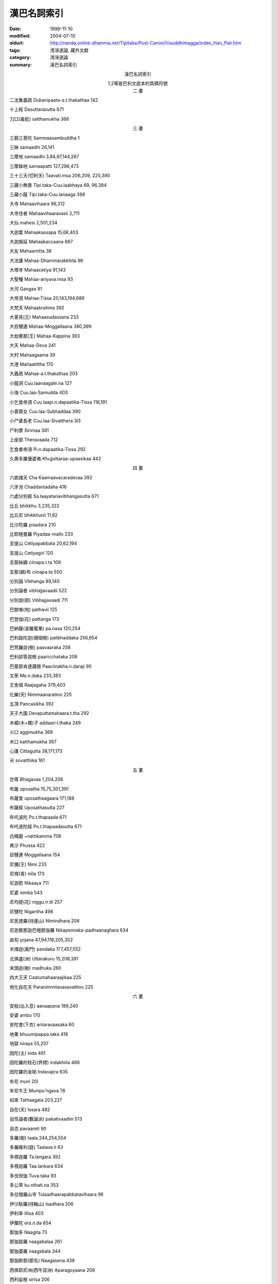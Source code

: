 漢巴名詞索引
############

:date: 1999-11-10
:modified: 2004-07-10
:oldurl: http://nanda.online-dhamma.net/Tipitaka/Post-Canon/Visuddhimagga/index_Han_Pali.htm
:tags: 清淨道論, 藏外文獻
:category: 清淨道論
:summary: 漢巴名詞索引


.. container:: align-center

  漢巴名詞索引

  1,2等是巴利文底本的頁碼符號


.. container:: align-center

  二  畫


二法集義疏  Dukanipaata-a.t.thakathaa 142

十上經  Dasuttarasutta 671

刀口(毒蛇)  satthamukha 368


.. container:: align-center

  三  畫


三藐三菩陀  Sammaasambuddha 1

三昧  samaadhi 26,141

三摩地  samaadhi 3,84,97,144,267

三摩鉢地  samaapatti 127,286,473

三十三天(忉利天)  Taavati.msa 206,209, 225,390

三藏小無畏  Tipi.taka-Cuu.laabhaya 69, 96,394

三藏小龍  Tipi.taka-Cuu.lanaaga 398

大寺  Mahaavihaara 96,312

大寺住者  Mahaavihaaravasii 2,711

大仙  mahesi 2,501,234

大迦葉  Mahaakassapa 15,68,403

大迦旃延  Mahaakaccaana 687

大友  Mahaamitta 38

大法護  Mahaa-Dhammarakkhita 96

大塔寺  Mahaacetiya 91,143

大聖種  Mahaa-ariyava.msa 93

大河  Gangaa 91

大帝須  Mahaa-Tissa 20,143,194,689

大梵天  Mahaabrahma 392

大善見(王)  Mahaasudassana 233

大目犍連  Mahaa-Moggallaana 380,399

大劫賓那(王)  Mahaa-Kappina 393

大天  Mahaa-Deva 241

大村  Mahaagaama 39

大港  Mahaatittha 170

大義疏  Mahaa-a.t.thakathaa 203

小龍洞  Cuu.laanaagale.na 127

小海  Cuu.laa-Samudda 403

小乞食帝須  Cuu.laapi.n.dapaatika-Tissa 116,191

小善賢女  Cuu.laa-Subhaddaa 390

小尸婆長老  Cuu.laa-Sivatthera 3l3

尸利摩  Sirimaa 381

上座部  Theravaada 712

乞食者帝須  Pi.n.dapaatika-Tissa 292

久壽多羅優婆夷  Khujjuttaraa-upaasikaa 442


.. container:: align-center

  四  畫


六欲諸天  Cha Kaamaavacaradevaa 392

六牙池  Chaddantadaha 416

六處分別經  Sa.laayatanavibhangasutta 671

比丘  bhikkhu 3,235,322

比丘尼  bhikkhunii 11,82

比沙陀羅  pisadara 210

比耶檀曼羅  Piyadaa-mallo 233

支提山  Cetiyapabbata 20,62,194

支提山  Cetiyagiri 120

支那絲綢  ciinapa.t.ta 109

支那(綢)布  ciinapa.ta 550

分別論  Vibhanga 89,140

分別論者  vibhajjavaadii 522

分別說(部)  Vibhajjavaadi 711

巴脫唯(地)  pathavii 125

巴登伽(花)  pattanga 173

巴納薩(波羅蜜果)  pa.nasa 120,254

巴利跋陀迦(珊瑚樹)  palibhaddaka 256,654

巴梵羅迦(樹)  paavaaraka 258

巴利卻答迦樹  paaricchataka 206

巴基那肯達邏極  Paaciinakha.n.daraji 90

文荼  Me.n.daka 233,383

王舍城  Raajagaha 379,403

化樂(天)  Nimmaanaratino 225

五頂  Pancasikha 392

天子大園  Devaputtamahaara.t.tha 292

木槵(木+槵)子  addaari.t.thaka 249

火口  aggimukha 368

木口  katthamukha 367

心護  Cittagutta 38,171,173

卍  sovatthika 161


.. container:: align-center

  五  畫


世尊  Bhagavaa 1,204,208

布薩  uposatha 15,75,301,391

布薩堂  uposathaagaara 171,188

布薩經  Uposathasutta 227

布吒波陀  Po.t.thapaada 671

布吒波陀經  Po.t.thapaadasutta 671

白羯磨  ~nattikamma 706

弗沙  Phussa 422

目犍連  Moggallaana 154

尼彌(王)  Nimi 233

尼楞(青)  niila 173

尼迦耶  Nikaaya 711

尼婆  nimba 543

尼均提(花)  niggu.n.di 257

尼犍陀  Nigantha 498

尼民達羅(持邊山)  Nimindhara 206

尼迦賓那迦巴檀那伽羅  Nikapennaka-padhaanaghara 634

由旬  yojana 47,94,118,205,302

半擇迦(黃門)  pandaka 177,457,552

北俱盧(洲)  Uttarakuru 15,206,391

末頭迦(樹)  madhuka 260

四大王天  Caatumahaaraajikaa 225

他化自在天  Paranimmitavasavattino 225


.. container:: align-center

  六  畫


安般(出入息)  aanaapana 189,240

安婆  ambu 170

安陀會(下衣)  antaravaasaka 60

地果  bhuumipappa.taka 418

地獄  niraya 55,207

因陀(主)  inda 491

因陀羅的柱石(界標)  indakhiila 466

因陀羅的金剛  Indavajira 635

牟尼  muni 20l

牟尼牛王  Munipu’ngava 78

如來  Tathaagata 203,227

自在(天)  Issara 482

自性論者(數論派)  pakativaadiin 513

自恣  pavaareti 90

多羅(樹)  taala 244,254,554

多羅維利(路)  Taalave.li 63

多楞迦羅  Ta.langara 392

多楞迦羅  Taa.lankara 634

多伐但伽  Tuva.taka 93

多公草  ku.nthati.na 353

多拉檀羅山寺  Tulaadhaarapabbatavihaara 96

伊沙馱羅(持軸山)  Isadhara 206

伊利率  Illisa 403

伊蘭陀  era.n.da 654

那伽多  Naagita 73

那伽跋羅  naagabalaa 261

那伽婆羅  naagabala 344

那伽斯那(那先)  Naagasena 438

西俱耶尼洲(西牛貨洲)  Aparagoyaana 206

西利娑樹  sirisa 206

百合  kandala 253

色界(色有)  ruupabhava 199

光音天  AAbhassaraa 414

式叉摩那  sikkhamaana 82

合論者  samavaayavaadiin 513

各得山寺  Ko.tapabbata Vihaara 292


.. container:: align-center

  七  畫


佛陀  Buddha 3,17,74,115,227

佛護  Buddharakkhita 154

陀那  do.na 365

陀摩西柯(烟焰龍王)  Dhuumasikha 207

陀拘羅(布)  Dukuula 257

伽烏多  gaavuta 118

伽伽羅(池)  Gaggaraaya 208

吠舍(族)  Vessa 232

劫(劫波)  Kappa 302,411

劫波樹  kapparukkha 206,383,550

佉地羅  khadira 646

沙門  sama.na 9,93,140,215,322

沙彌  saama.nera 15,74,82

沙彌尼  saama.nerii 15,82

沙麻  saamaa 183

沙利  saali 45

沙羅伐底河  Sarasvatii 10

沙那滕達(種德婆羅門)  So.nadanda 208

沙羅婆河  Sarabhuu 10

阿羅迦  Arako 237

阿難  AAnanda 9,98,499

阿難陀  AAnanda 399

阿難長老  AAnandatthera 442

阿迦  akka 249

阿恕迦(樹)  asoka 625

阿育大王  Asokamahaaraajaa 201

阿闍梨  aacariya 242,248

阿練若  ara~n~na 59,72,91,190,240,266

阿摩晝經  Amba.t.thasutta 202

阿含  aagama 62,122

阿那律陀  Anuruddha 63,391

阿那嬌  Anojaa 393

阿闍黎(梨)  aacariya 25,69,179,522

阿羅漢  Arahatta 1,187,234

阿羅漢道  arahattamagga 203

阿羅羅  AA.laara 330

阿那含  Anaagaami 6,62,79,270

阿耆多  Ajita 7

阿伽西柯(火焰龍王)  Aggisikha 207

阿賴耶(執著)  aalaya 293,497

阿說他  assattha 183

阿羅梵樓(龍王)  AAravaa.la 207

阿羅迦  aaloka 174

阿波(水)  aapo 170

阿迦沙(虛空)  aakaasa 175

阿修羅  asura 206,406,427,501

阿毗達摩  Abhidhamma 72,138,320, 441,530,658

阿藍羅  A.laara 304

阿僧衹  Asankheyya 302,411,421

阿鉢羅(無苗)龍王  Apalaalonaagaraajaa 207

阿羅婆迦夜叉  AA.lavaka-yakkha 208

阿(少/免)羅(努拉)陀補羅(城)  Anuraadhapura 20,72,90

阿鼻(地獄)  Aviici 390,427

阿鼻大地獄  Aviicimahaaniraya 207

阿尼羅  anila 172

阿迦膩吒(色究竟)  Akani.t.tha 392, 634,710

阿耨達池  Anotatta-daha 391

阿羯羅伐底河  Aciravatii 10

貝多根(黃)  piitaka.m 173


.. container:: align-center

  八  畫


金翅鳥王  Supa.n.naraajaa 155

怖駭經  Bhayabheravasutta 202

居士  gahapati 9

制多羅山  Cittalapabbata 173

肩袈裟  a.msakaasaava 65

和尚(親教師)  upajjhaaya 25,188

奈迦  naga 206

孟春月  phaggu.na 418

衹夜  geyya 441

舍利弗  Saariputta 234,380

舍衛城  Saavatthi 1,390

拔提  Bhaddiya 399

拔拘羅  Baakula 103

法授  Dhammadinna 392

法阿輸迦  Dhammaasoka 112

彼多迦  Pe.taka 141

波羅蜜  paramii 203,302

波羅蜜戒  paaramitaasiila l3

波羅提木叉(戒)  Paatimokkha 18,292

波羅夷  paaraajika 22

波奈跋利迦  Pu.n.navallika 143

波那伽(鐵力木)  punnaaga 254,256

波羅波(草)  pabbaja 586

波伽羅裟帝  Pokkharasaati 208

波吒釐子(城)  Paa.taliputta 312

波孤沙(族)  Pukkusa 232

周那  Cunda 371

周利槃陀迦  Cuu.la-Panthaka 387

周羅須摩那  Cuu.lasumana 634

周羅達羅(小腹龍王)  Cuu.lodara 207

郁伽  Ugga 233

郁多羅  Uttaraa 380

郁多羅僧(上衣)  uttaraasangha 60,393

郁多羅母  Uttaramaataa 382

郁金布經  Haliddavasana-Sutta 324

拘羅尸浮  Cuu.la-Siiva 170

拘羅格大寺  Corakamahaavihaara 38

剎那  kha.na 4,230,238

剎帝利(族)  Khattiya 9,180,232

耶舍  Yasa 393

夜叉  yakkha 206,239,302,342

夜叉女  yakkhinii 121

夜叉女  yakkhii 366

夜摩那河  Yamunaa 10,215

迦屍王  Kaasi-ra~n~na 302

迦尸  Kaasi 64

迦旃延  Kaccaana 422,519

迦旃延經  Kaccaanasutta 519

迦多迦(馬錢子)  kataka 254

迦陵頻伽(鳥)  karaviika 112

迦樓羅(金翅鳥)  Garu.la 206

迦羅摩  Kaa.laama 330

迦藍浮王  Kalaabu-raaja 229

迦尼迦羅(花)  ka.nikaara 173

迦答迦  kataka 591

迦舍迦  Kaasika 115

迦藤跋(樹)  kadamba 206

迦那羅  Caanura 233

迦多根達迦羅  Katakandhakaara 228

迦羅曼陀  karamanda 183

迦答唯陀  jaatavedo 171

迦尼迦羅(樹)  ka.nikara 256,264

迦伽跋利耶  Kaakavalliya 403

迦布德迦  Kapotakandaraa 380

迦那維羅  kanaviira 183

迦葉  Kassapa 422

迦爾耶那  Kalyaa.na 689

迦羅利耶(山)  Kaara.liya 96

迦巴率綿  kappaasa-picu 285

迦毗他伽  kapitthaka 183

長老芒果山  Therambatthala 375

東毗提訶洲(東勝身洲)  Pubbavideha 206


.. container:: align-center

  九  畫


南無  namo 1

南山  Dakkhi.naagiri 120

派素  phasso 442

派沙  phassaa 442

修多羅  Sutta 441

首陀(族)  Sudda 232

胡麻  tila 262

界論  Dhatukathaa 96

信度梵羅(花)  sindhuvaara 105

度使魔  Duusimaara 229

施無畏  Dattaabhaya 103

哈羅哈  halaahala 57

恒河  Gangaa 10,123,215

差摩婆帝  Saamaavatii 380,381

持雙山  Yugandhara-pabbata 391

客羅  khalu 61

客勒羅曼(粗毛)夜叉Kharaloma-yakkha 208

帝釋  Inda 406

帝釋  Sakka 2,193,301,391

帝釋天王  Sakkadevaraajaa 208

帝柱  indakhiila 72

帝須  Tissa 27,63,127,292,422

帝須大精舍  Tissa-Mahaavihaara 392

帝須達多  Tissadatta 403

毗舍佉  Visaakha 498

毗舍佉長老  Visaakhatthera 312

毗鉢舍那(觀)  vipassanaa 2,97,187,228, 275

毗奈耶  vinaya 13

毗崩伽  Vibhanga 12

毗羅梵崩陀  beluvapa.n.du 392

毗首羯磨  Vissakamma 390

毗陀羅  vedalla 441

毗婆尸  Vipassii 433

毗曼塞那  Bhiimasena 233

毗那怛迦(象鼻山)  Vinataka 206

毗闍延多  Vejayanta 233


.. container:: align-center

  十  畫


哥倫陀(寺)  Kora.n.daka 9l

耆婆  Jivaka 388

陶師村  Kumbhakaaragaama 9l

郭公池  Ku.naaladaha 416

臭口(毒蛇)  puutimukha 367

悔過(波底提舍尼)  pa.tidesaniya 22

特羅根達利迦  Telakandarika 27

造車池  Rathakaaradaha 416

健闥婆  Gandhabba 392

餓鬼  peta 501

根哈梵答尼  ka.nhavattani 171

格答格答(聲)  katakata 264

殊提  Jotiya(Jotika) 233,282

娑婆主  Sahampati 201

娑雞帝城  Saketa 390

案達羅派  Andhaka 699

莫伽羅闍  Mogharaaja 656

荼毗  jhaapeti 36,76,176

蓮花色  Uppalava.n.na 687

旃陀羅(族)  Ca.n.daala  54,195,232,259

旃陀波陀曼悉利  Candapadumasirii  383

栴檀  candana 10

般若  pa~n~naa 198

般涅槃  parinibbaana 79,98,176,292,677

涅槃  nibbaana 2,293

俱羅(鳥)  gu.laa 586

俱胝  ko.ti 46,201,232

俱多山  Ko.tapabbata 127

俱迦難陀  kokanada 388

俱盧舍  kosa 127

俱盤提  kumbha.n.dii 183

俱毗蘭羅(烏木)  kovi.laara 257

俱答滕答  Kuu.tadanta 208

馬護  Assagutta 98

馬拉耶  Malaya 95,241

們義(草)  mu~nja 586

師子喻經  Siihopamasutta 610


.. container:: align-center

  十 一 畫


勒梵  Reva 95

偷蘭遮  thullaccaya 22

麻羅多  maaluta 172

乾闥婆城  gandhabbanagara 633

崩陀根跋羅  Pa.n.dukambala 391

欲界(欲有)  kaamabhava 198

兜率(天)  Tusitaa 225

兜羅綿(木綿)  tula 282,404

頗率特梵長老  Phussadevatthera 228

蛇喻經  Alagaddasutta 671

粗澀林  Phaarusakavana 424

教誡難陀經  Nandakovaadasutta 667

雪山  Himavaa 206

清淨道  Visuddhimagga 1

焰摩(天)  Yaamaa 225

基脫羅巴答利(樹)  citrapaa.tali 206

唯達那  vedano 442

袈裟  kaasaava (kaasaaya) 18,65

麻恒達窟  Mahindaguhaa 110

奢摩他(止)  samatha 134,243,275

庵羅(芒果)  amba 43

庵婆  amba 389

庵摩羅(果)  aamalaka 232

庵跋吒學童  Amba.t.tha-maa.nava 207

野干  si’ngaala (sigaala) 179,196

野干  si’ngaala 302

野豌豆  kulattha 256

菩提  Bodhi 116

菩提樹  Bodhi 72,198

菩薩  Bodhisatta 15,116,499

菩利達多(龍王)  Bhuuridatta 303

曼陀羅(圓相)  ma.n.dala 150,173,328

曼羅迦  Mallaka 123

曼陀伽  ma.n.duuka 688

曼陀多(王)  Mandhaatu 233

曼迦羯  makaci 249

婆伽梵  Bhagavaa 1

婆羅門(族)  Braahma.na 9,215,232

婆耆舍  Vangiisa 38

婆彌(地)  bhuumi 125

婆羅提婆  Baladeva 233

婆藪提婆  Vaasudeva 233

婆多尼耶  vattaniya 430

婆多波羅  Bhuutapaala 379

梵天  Brahman 2,301

梵天  Brahmaloka 36,l99,634

梵蘇天  Vaasudeva 482

梵悉迦(花)  vassika 174

梵多  vaata 172

梵眾(天)  Brahmakaayikaa 225

梵黎  vaari 170

梵那(愛)  vaana 293

梵瑜(風)  vaaya 172

梵摩婆帝  Brahmavatii 434

梵素曇(地)  vasudhaa 125

梵松達蘭(地)  vasundharaa 125

烏達根  udaka 170

畢陵伽母  Piyankaramaataa 382

畢雲古島  Piyangudiipa 706

閉屍  Pesi 236

堅輻  Dalhanemi 233

淨飯大王  Suddhodana-mahaaraaja 210

淨居天  Suddhaavaasa 392

貪求經  Gedhasutta 226

竟伽  Gangaa  404


.. container:: align-center

  十 二 畫


喻健達羅(持雙山) Yugandhara 206

遍淨天  Subhaki.nhaa 414

斯陀含  Sakadaagami 6,62,270

蛙天子  Ma.n.duuka-devaputta 208

跏趺坐  pallanka 208

提婆達多  Devadatta 406

跋迦離  Vakkali 129

跋多迦羅迦  vattakaalaka 143

等正菩提  abhisambodhi 214

等正覺  Sammaasambuddha 232

最上信樂經 Aggappasaadasutta 207

最上梵  Brahmuttama 317

最勝宮  Vejayanta 399

象腹  Hatthikucchi 120

象腹山  Hatthikucchipabbhaara 110

犍度  Khandhaka 101,188

犍度品  khandhaka 12

富樓那  Pu.n.na 383

富蘭那迦  Pu.n.naka 233,381

薩陀那耶  saddanaya 210

薩利楞  salila 170

薩羅崩伽  Sarabhanga 411

薩遮尼乾子  Saccaka-Niga.n.thaputta 207

無花果  udumbara 257

無花果樹  kacchaka 183

無色界(無色有)  aruupabhava l99

無畏長老  Abhayatthera 36

無熱惱池  Anotattadaha 416

無憂(王)  Asoka 232

無礙解道  Pa.tisambhida 6

發趣論  Pa.t.thaana 671

喬達答  Godatta 138

華氏城  Paa.taliputta 403

訶梨勒(果)  haritakii 24

訶多薩那  hutasano 171

單墮(波逸提)  paacittiya 22

勝者  Jina 2

勝跋利樹  simbalirukkha 206

鈍角池  Ka.n.namu.n.daka 416

喬羅達格大窟  Kura.n.daka-Mahaale.na 38

須彌山  Sineru 201,391

須陀洹  Sotaapanna 4,62,242

須陀洹  Sotaapatti 270

須陀洹道  Sotaapattimagga 202

須尸摩  Susiima 67l

須尸摩經  Susiimasutta 671

須摩那(花)  sumana 418

須夜摩天  Suyaama 392

須梵摩  Subrahma 434

結跏趺坐  pallanka 79,634

結跏趺坐  pallanka.m abhujitva 180

結利根達迦  Girika.n.daka 143

結黎根尼迦  girika.n.nika 173

結多古多  cittaku.ta 650

結但羅山  Cittalapabbata 120,127,634

給孤獨  Anaathapi.n.dika 398

惡作(突吉羅)  dukka.ta 23,119

惡跋沙(光)  obhaasa 174

惡達多(白)  odaata 174


.. container:: align-center

  十 三 畫


甄叔迦  ki.msuka l96,252

塔園寺  Thuupaaraama 90

鼓輪達伽  kura.n.daka 183

辟支佛  paccekabuddha 116,232,234

辟支菩提  paccekabodhi 214

塞多梵觸  setavaccha 654

障碍機會經Sambaadhokaasa-sutta 227

瑜伽  yoga 14,113

義釋  Niddesa 140,210

聖提(樹)  sindi 254

傳車經  Rathaviniita-sutta 93,671

陽炎  mariici 647

達那波羅(財護象)  Dhanapaalaka 207

達能吉耶  Dhana~ncaya 383

鄔波馱耶(和尚)  Upajjhaaya 69,395

補特伽羅  puggala 219,409,668

補沙蜜多  Phussamittaa 382

獅子崖池  Siihapaatana 416


.. container:: align-center

  十 四 畫


蔓吉  mu~nja 406

竭地洛迦(郭公山)  Karaviika 206

槃陀羅多  badalataa 418

榕樹  nigrodha 183

蜜樹油  madhuka-tela 344

僧  sangha 18

僧伽  sangha 40,705

僧伽梨衣  sanghaa.ti (sa’nghaatii) 24,343

僧伽蘭(藍)  sanghaaraama 90,408

僧集  ga.na 40

僧衹婆  Sa~njiiva 380,706

僧護  Sangharakkhita 45,194

僧殘(僧伽婆尸沙)  sanghaadisena 22

僧結笈  Sankicca 379

僧揭笈沙彌  Sankicca-saama.nera 313

僧伽施(市)  Sankassa 39l

僧伽波羅  Sanghapaala 711

漢伽拿伽  Hankanaka 634

銅殿  Lohapaasaada 91

銅鍱  Tambapa.n.ni 392

銅鍱洲  Tambapa.n.nidiipa 36,127,312


.. container:: align-center

  十 五 畫


增支(部)  Anguttara 74,76

額部曇  abbuda 236

犛(牦)牛  camarii 36,392

墨地尼(地)  medinii 125

德瞿(火)  tejo 171

羯磨  kamma 706

羯羅藍(凝滑)  kalala 236,476,552

羯但羅山寺 Cittalapabbatavihaara 292, 306,313

羯那憍陳如  Khaa.nuko.nda~n~na 380

摩羅迦  Mallaka 265

摩訶男  Mahaanaama 202,224,676

摩訶男經  Mahaanaama-sutta 226

摩訶槃陀迦  Mahaapanthaka 387

摩訶迦旃延  Mahaakaccaana 227

摩訶達羅(大腹龍王)  Mahodara 207

摩訶達多  Mahaadatta 634

摩訶薩  Mahaasattaa 325

摩訶迦  Mahaka 393

摩訶羅哈納瞿多  Mahaaroha.nagutta 155,375

摩訶摩耶  Mahaamaayaa 210

摩訶那伽  Mahaanaaga 706

摩訶帝須  Mahaatissa 193

摩訶三摩多(王)  Mahaasammata 233

摩訶伽楞羯耶寺  Mahaakara~njiya-vihaara 272

摩訶阿那律  Mahaa-Anu.la 404

摩訶奈地河  Mahaanadii 10

摩訶跋多尼  Mahaavattani 36

摩奴之子  maa.nava 655

摩尼(珠)  ma.ni 10,241,256,313,625

摩健提  Maaga.n.di 381

摩竭陀語  Maagadhikaaya 441

摩哂陀  Mahinda 393

摩西河  Mahii 10

摩希(地)  mahii 125

摩楞陀笈多迦  Mora.n.dace.taka 712

摩根提耶經的記事  Maagandiyasuttuppatti 105

廣果天  Vehapphalaa 414

樂阿賴耶  aalayaraamattaa 570

質多居士  Cittagahapati 378,442

輪圍山  cakkavaa.la 153,206

劍波海  khuradhaaraa 163

劍蒲闍  Kambojaa 332

憍薩羅王  Kosalaraaja 201

盤頭摩  Bandhuma 433

盤頭摩帝  Bandhumatii 433

盤陀祇梵迦(花)  bandhujiivakaa 174

覩史多(天)  Santusita 210


.. container:: align-center

  十 六 畫


燃燈佛  Diipankara 203

醒提  sindi 183

薄拘羅  Bakkula 80,379

龍長老  Naagatthera 96

龍山  Naagapabbata 127

龍蔓  naagalataa 391

頭陀支  dhuta’nga 40

曇摩崛多  Dhammaguttaa 382

曇摩陳那  Dhammadinna 634

曇彌迦優婆塞  Dhammika-upaasaka 442

鴦瞿利摩羅  Angulimaala 403

鴦耆羅沙  Angiirasa 388

闍提羅  Ja.tila 233

闍提羅  Ja.tilaka 382

闍耶蘇曼那(花)  jayasumana 174

閻浮(樹)  jambu 120,206

閻浮(果)  jambu 409

閻浮洲  Jambudiipa 170,201,206,304,383

閻浮金  jambonada  48

輸羅耶長者  Soreyyase.t.thi 687

頻毗娑羅(王)  Bimbisaara 201

錫蘭的  siiha.la 255


.. container:: align-center

  十 七 畫


檀越  upa.t.thaaka 41

優婆塞  upaasaka 15,82,312

優婆夷  upaasikaa 15,82,91,306

優波難陀  Upananda 81,154

優婆曇結頓  Ussadakittana 103

優提體羅  Yughi.t.thila 233

優婆離居士  Upaaligahapati 442

優填  Udena 381

優吉梵利伽  Uccavaalika 634

優陀婆羅  udumbara 654

優薩婆  usabha 674

彌陀利  Sundari 692

聲聞  saavaka 45,62,98

聲聞菩提  saavakabodhi 214

彌勒  Metteyya 47,434

彌醯經  Meghiyasutta 114

糞無畏  Mii.lhaabhaya 79

糞掃衣  pa.msukuula 59,63

禪那  jhaana 140,145,164

鍵南  ghana 236


.. container:: align-center

  十 八 畫


瞿曇  Gotama 1,497

瞿師多  Ghosita 383

瞻波市  Campaanagara 208

瞻波伽(金色花)  campaka 514

蟲漆汁  laakhaa-rasa 261

雜合林  Missakavana 424

顏部曇(胞)  abhuda 476

顏濕羯那(馬耳山)  Assaka.n.na 206

鵝崖池  Ha.msapaatana 416


.. container:: align-center

  十 九 畫


羅睺(目+侯)羅  Raahula  115,291,399

羅睺(目+侯)羅經  Raahula-Sutta  115

羅睺  Raahu 651

羅哈納  Roha.na 91

羅迦毗由赫  Lokabyuuhaa 415

羅多柯倫達迦(花)  rattakora.n.daka 174

羅婆  Laabu 183

羅希多根(赤)  lohitaka.m 174

羅梵那甕  rava.nagha.ta 264

蟻塔  vammika 183

難陀  Nanda 154

難陀學童  Nandamaa.navaka 687

難陀優波難陀  Nandopananda 398

難羅伽  Naalaka 93

難利  .naali 383


.. container:: align-center

  二 十 畫


蘇迷盧  Sineru 206

蘇達舍那(善見山)  Sudassana 206

蘇摩羅  Somaora 109

蘇曼那(花)  sumana 174

蘇吉羅曼(針毛)夜叉Suuciloma-yakkha 208

蘇摩羅(綢)布  somaarapa.ta 550

蘇波迦  Sopaaka 112

蘇曼那特唯  Sumanadevii 383

蘇納  So.na 129

覺音  Buddhaghosa l


.. container:: align-center

  二十一畫


魔  maara 73,79

蘭留陀夷  Laa.ludaayii 81

鷄屍  Kesi 208

鷄鷄鳥  kikii 36

護國  Ra.t.thapaala 399

鐵羅跋脫拉寺  Therambatthala 155


.. container:: align-center

  二十二畫


歡喜林  Nandavana 424
